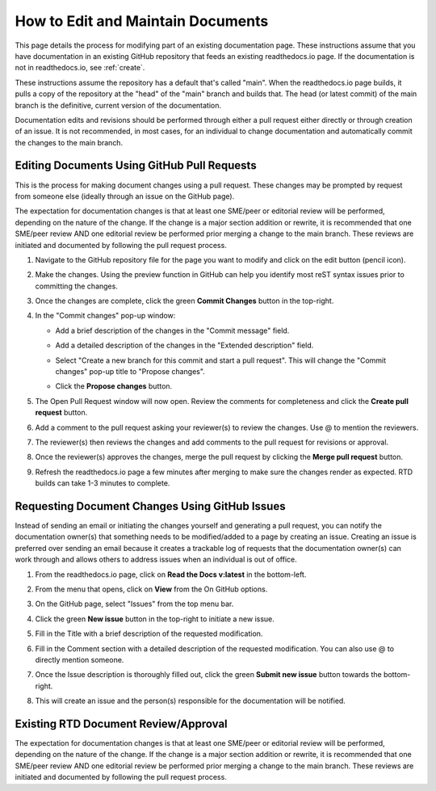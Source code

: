 .. _maintain:

How to Edit and Maintain Documents
====================================

This page details the process for modifying part of an existing documentation page. These instructions assume that you have documentation in an existing GitHub repository that feeds an existing readthedocs.io page. If the documentation is not in readthedocs.io, see :ref:`create`.  

These instructions assume the repository has a default that's called "main". When the readthedocs.io page builds, it pulls a copy of the repository at the "head" of the "main" branch and builds that. The head (or latest commit) of the main branch is the definitive, current version of the documentation.

Documentation edits and revisions should be performed through either a pull request either directly or through creation of an issue. It is not recommended, in most cases, for an individual to change documentation and automatically commit the changes to the main branch.

.. _pull_request:

Editing Documents Using GitHub Pull Requests
---------------------------------------------

This is the process for making document changes using a pull request. These changes may be prompted by request from someone else (ideally through an issue on the GitHub page).

The expectation for documentation changes is that at least one SME/peer or editorial review will be performed, depending on the nature of the change. If the change is a major section addition or rewrite, it is recommended that one SME/peer review AND one editorial review be performed prior merging a change to the main branch. These reviews are initiated and documented by following the pull request process.

1. Navigate to the GitHub repository file for the page you want to modify and click on the edit button (pencil icon).
   
   .. image:: images/edit-button-marked.png
      :alt: GitHub edit button
      :width: 700

2. Make the changes. Using the preview function in GitHub can help you identify most reST syntax issues prior to committing the changes.

   .. image:: images/preview-button.png
      :alt: GitHub preview button
      :width: 400

3. Once the changes are complete, click the green **Commit Changes** button in the top-right.

   .. image:: images/commit-button.png
      :alt: GitHub commit changes button
      :width: 400

4. In the "Commit changes" pop-up window:

   - Add a brief description of the changes in the "Commit message" field.
   - Add a detailed description of the changes in the "Extended description" field.
   - Select "Create a new branch for this commit and start a pull request". This will change the "Commit changes" pop-up title to "Propose changes".
   - Click the **Propose changes** button.

     .. image:: images/propose-changes2-marked.png
        :alt: GitHub propose changes pop-up window
        :width: 500

5. The Open Pull Request window will now open. Review the comments for completeness and click the **Create pull request** button.

   .. image:: images/create-pull2-marked.png
      :alt: GitHub open pull request window
      :width: 700

6. Add a comment to the pull request asking your reviewer(s) to review the changes. Use @ to mention the reviewers.

   .. image:: images/comment2.png
      :alt: GitHub pull request comment window
      :width: 700

7. The reviewer(s) then reviews the changes and add comments to the pull request for revisions or approval.
8. Once the reviewer(s) approves the changes, merge the pull request by clicking the **Merge pull request** button.

   .. image:: images/merge-pull.png
      :alt: GitHub merge pull request button
      :width: 700

9. Refresh the readthedocs.io page a few minutes after merging to make sure the changes render as expected. RTD builds can take 1-3 minutes to complete.

.. _issues:

Requesting Document Changes Using GitHub Issues
------------------------------------------------

Instead of sending an email or initiating the changes yourself and generating a pull request, you can notify the documentation owner(s) that something needs to be modified/added to a page by creating an issue. Creating an issue is preferred over sending an email because it creates a trackable log of requests that the documentation owner(s) can work through and allows others to address issues when an individual is out of office.

1. From the readthedocs.io page, click on **Read the Docs v:latest** in the bottom-left.

   .. image:: images/rtd-footer.png
      :alt: Read the Docs footer button
      :width: 400

2. From the menu that opens, click on **View** from the On GitHub options.

   .. image:: images/rtd-footer-open.png
      :alt: Read the Docs footer menu opened
      :width: 400

3. On the GitHub page, select "Issues" from the top menu bar.

   .. image:: images/menu-bar-issue.png
      :alt: GitHub menu bar
      :width: 700

4. Click the green **New issue** button in the top-right to initiate a new issue.

   .. image:: images/new-issue-button.png
      :alt: GitHub new issue button
      :width: 400

5. Fill in the Title with a brief description of the requested modification.
6. Fill in the Comment section with a detailed description of the requested modification. You can also use @ to directly mention someone.
7. Once the Issue description is thoroughly filled out, click the green **Submit new issue** button towards the bottom-right.

   .. image:: images/issue-submit.png
      :alt: GitHub issue submit window
      :width: 700

8. This will create an issue and the person(s) responsible for the documentation will be notified.

.. _edit_review:

Existing RTD Document Review/Approval
--------------------------------------

The expectation for documentation changes is that at least one SME/peer or editorial review will be performed, depending on the nature of the change. If the change is a major section addition or rewrite, it is recommended that one SME/peer review AND one editorial review be performed prior merging a change to the main branch. These reviews are initiated and documented by following the pull request process.
